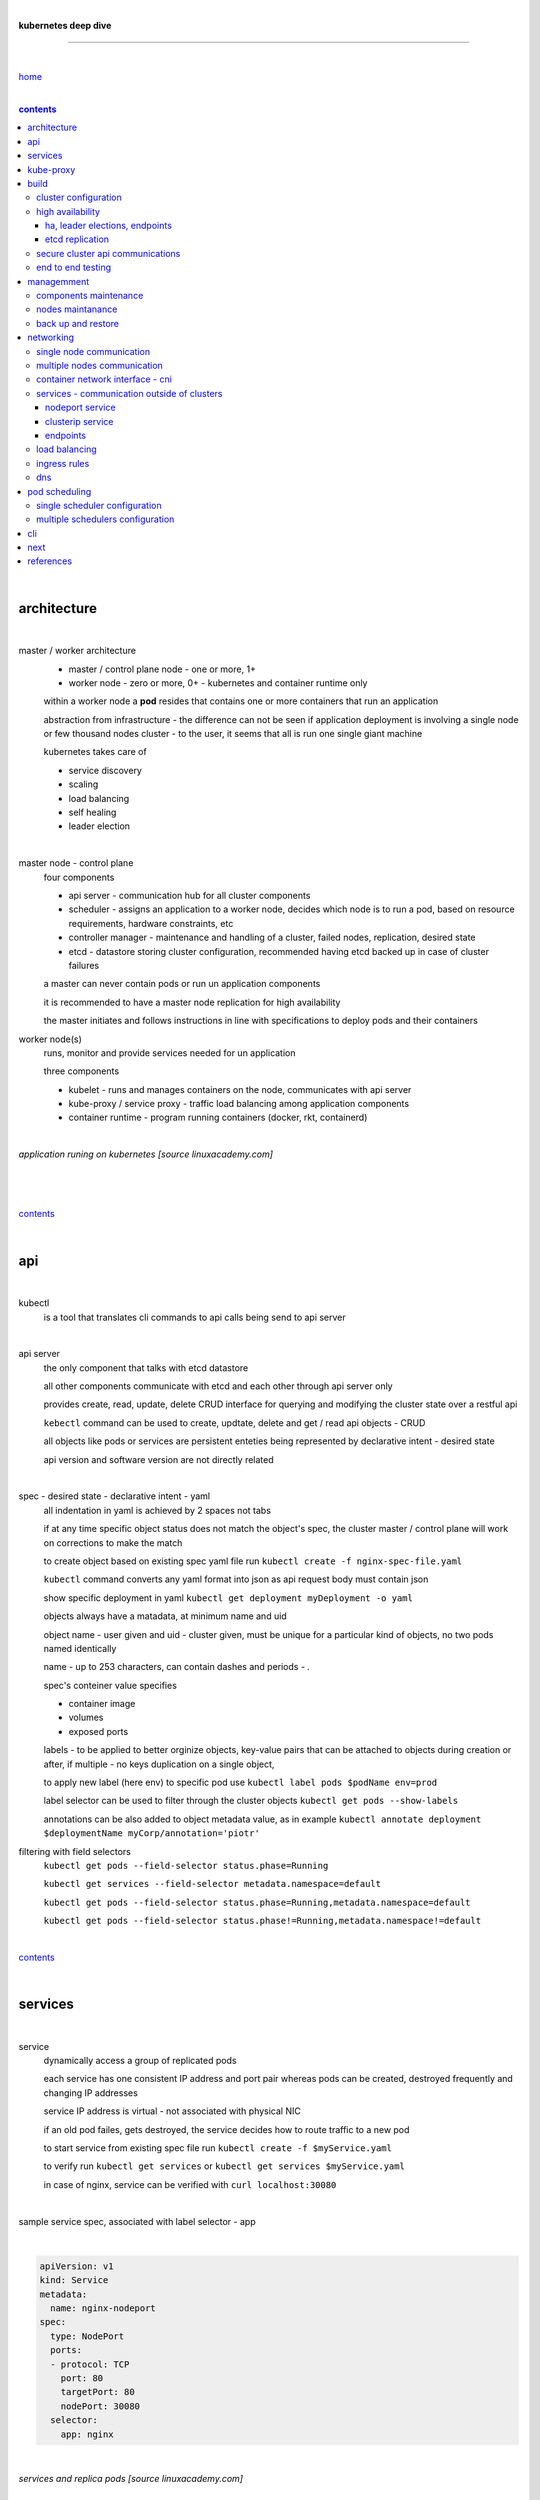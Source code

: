 |

**kubernetes deep dive**

------------------------

|

`home <https://github.com/risebeyondio/io>`_

|

.. comment --> depth describes headings level inclusion
.. contents:: contents
   :depth: 10

|

architecture
-------------

|

master / worker architecture
   - master / control plane node - one or more, 1+
   
   - worker node - zero or more, 0+ - kubernetes and container runtime only
   
   within a worker node a **pod** resides that contains one or more containers that run an application
   
   abstraction from infrastructure - the difference can not be seen if application deployment is involving a single node or few thousand nodes cluster - to the user, it seems that all is run one single giant machine
   
   kubernetes takes care of
   
   - service discovery
   - scaling
   - load balancing
   - self healing
   - leader election 

|

master node - control plane 
   four components
   
   - api server - communication hub for all cluster components
   
   - scheduler - assigns an application to a worker node, decides which node is to run a pod, based on resource requirements, hardware constraints, etc 
   
   - controller manager - maintenance and handling of a cluster, failed nodes, replication, desired state
   
   - etcd - datastore storing cluster configuration, recommended having etcd backed up in case of cluster failures
   
   a master can never contain pods or run un application components
   
   it is recommended to have a master node replication for high availability
   
   the master initiates and follows instructions in line with specifications to deploy pods and their containers
   
worker node(s)
   runs, monitor and provide services needed for un application
   
   three components
   
   - kubelet - runs and manages containers on the node, communicates with api server
   
   - kube-proxy / service proxy - traffic load balancing among application components
   
   - container runtime - program running containers (docker, rkt, containerd) 
   
|

*application runing on kubernetes [source linuxacademy.com]*

|

.. figure:: https://github.com/risebeyondio/rise/blob/master/media/kubernetes_application_run.png
   :align: center
   :alt: application runing on kubernetes

|

contents_

|

api
---

|

kubectl
   is a tool that translates cli commands to api calls being send to api server

|

api server
   the only component that talks with etcd datastore
   
   all other components communicate with etcd and each other through api server only
   
   provides create, read, update, delete CRUD interface for querying and modifying the cluster state over a restful api
   
   ``kebectl`` command can be used to create, updtate, delete and get / read api objects - CRUD

   all objects like pods or services are persistent enteties being represented by declarative intent - desired state
   
   api version and software version are not directly related
   
|

spec - desired state - declarative intent - yaml
   all indentation in yaml is achieved by 2 spaces not tabs
   
   if at any time specific object status does not match the object's spec, the cluster master / control plane will work on corrections to make the match
   
   to create object based on existing spec yaml file run ``kubectl create -f nginx-spec-file.yaml``
   
   ``kubectl`` command converts any yaml format into json as api request body must contain json 
   
   show specific deployment in yaml ``kubectl get deployment myDeployment -o yaml``
   
   objects always have a matadata, at minimum name and uid
   
   object name - user given and uid - cluster given, must be unique for a particular kind of objects, no two pods named identically 
   
   name - up to 253 characters, can contain dashes and periods `- .`
   
   spec's conteiner value specifies
   
   - container image
   
   - volumes
   
   - exposed ports
   
   labels - to be applied to better orginize objects, key-value pairs that can be attached to objects during creation or after,  if multiple - no keys duplication on a single object, 
   
   to apply new label (here env) to specific pod use ``kubectl label pods $podName env=prod`` 
   
   label selector can be used to filter through the cluster objects ``kubectl get pods --show-labels``
   
   annotations can be also added to object metadata value, as in example ``kubectl annotate deployment $deploymentName myCorp/annotation='piotr'``
   
filtering with field selectors
   ``kubectl get pods --field-selector status.phase=Running``
   
   ``kubectl get services --field-selector metadata.namespace=default``
   
   ``kubectl get pods --field-selector status.phase=Running,metadata.namespace=default``
   
   ``kubectl get pods --field-selector status.phase!=Running,metadata.namespace!=default``

|

contents_

|

services
--------

|

service
   dynamically access a group of replicated pods
   
   each service has one consistent IP address and port pair whereas pods can be created, destroyed frequently and changing IP addresses
   
   service IP address is virtual - not associated with physical NIC
   
   if an old pod failes, gets destroyed, the service decides how to route traffic to a new pod
   
   to start service from existing spec file run ``kubectl create -f $myService.yaml``
   
   to verify run ``kubectl get services`` or ``kubectl get services $myService.yaml``

   in case of nginx, service can be verified with ``curl localhost:30080``
   
|

sample service spec, associated with label selector - app

|

.. code-block:: yaml
   
   apiVersion: v1
   kind: Service
   metadata:
     name: nginx-nodeport
   spec:
     type: NodePort
     ports:
     - protocol: TCP
       port: 80
       targetPort: 80
       nodePort: 30080
     selector:
       app: nginx
       
|

*services and replica pods [source linuxacademy.com]*

|

.. figure:: https://github.com/risebeyondio/rise/blob/master/media/kubernetes-services.png
   :align: center
   :alt: services and replica pods
   
|

kube-proxy
----------

|

kube-proxy
   handles traffic associated witha service or other cluster component / object by creating iptables rules
   
|

*initialization of new service in a cluster [source linuxacademy.com]*

|

.. figure:: https://github.com/risebeyondio/rise/blob/master/media/kubernetes-kube-proxy.png
   :align: center
   :alt: initialization of new service in a cluster
   
|

contents_

|

build
-----

|

build
   can be done on
   
   - physical / bare metal
   
   or 
   
   - cloud server

|

custom solution
   - from scratch - manually
   
   - own network fabric configuration without flannel or other network overlay
   
   - build own images in private registry
   
   - secure cluster communication - https
   
   - kubelet is the only component that has to run on the system not as a pod as it is responsible to run everything else as pods 

|

pre-build
   - minikube
   quickiest and simplest - for single node local testing
   
   - minishift
   
   - microK8s
   
   - ubuntu on lxd
   
   - GCP, AWS,other
   
|

contents_

|

cluster configuration
=====================

|

*master and 2 worker nodes - OS - ubuntu* 

|

.. code-block:: shell
   
      # all nodes
      
      
      # get docker gpg key
      curl -fsSL https://download.docker.com/linux/ubuntu/gpg | sudo apt-key add -

      #add docker repository
      sudo add-apt-repository "deb [arch=amd64] https://download.docker.com/linuxubuntu $(lsb_release -cs) stable"

      # get kubernetes gpg key
      curl -s https://packages.cloud.google.com/apt/doc/apt-key.gpg | sudo apt-key add -

      #add kubernetes repository
      cat << EOF | sudo tee /etc/apt/sources.list.d/kubernetes.list
      deb https://apt.kubernetes.io/ kubernetes-xenial main
      EOF

      # update packages
      sudo apt-get update

      # install docker, kubelet, kubeadm, and kubectl
      sudo apt-get install -y docker-ce=5:19.03.12~3-0~ubuntu-bionic kubelet=1.17.8-00 kubeadm=1.17.8-00 kubectl=1.17.8-00

      # lock their current version:
      sudo apt-mark hold docker-ce kubelet kubeadm kubectl

      # add iptables rule to sysctl.conf:
      echo "net.bridge.bridge-nf-call-iptables=1" | sudo tee -a /etc/sysctl.conf

      # enable iptables instantly
      sudo sysctl -p


      # master only


      # initialize  cluster
      sudo kubeadm init --pod-network-cidr=10.244.0.0/16

      # set up local kubeconfig
      mkdir -p $HOME/.kube
      sudo cp -i /etc/kubernetes/admin.conf $HOME/.kube/config
      sudo chown $(id -u):$(id -g) $HOME/.kube/config

      # apply Calico CNI network overlay
      kubectl apply -f https://docs.projectcalico.org/v3.14/manifests/calico.yaml

      # workers only

      # join worker nodes to cluster
      sudo kubeadm join [your unique string from the kubeadm init command]

      # verify wether worker nodes have joined the cluster
      kubectl get nodes

|

contents_

|

high availability
=================

|

*high availability in kubernetes [source linuxacademy.com] *

|

.. figure:: https://github.com/risebeyondio/rise/blob/master/media/kubernetes-ha.png
   :align: center
   :alt: kubernetes high availability

|

contents_

|

*******************************
ha, leader elections, endpoints
*******************************

|

high availability
   each master / control plane node component can be replicated
   
   some components have to stay in standby state to avoid conflicts with other replicated components
   
   - scheduler
   
   - control manager
   
   both of above actively observe cluster state and apply actions when it changes
   
   if these two coponents were both replicated and worked in tandem they could start competing and create resource dupicates, etc.
   
   only a single scheduler and control manager can be active at a time and this is managed by leader election mechanism

|

leader elect mechanism and endpoint resource
   manages which replicated coponent is in active and which in standby

   elected component becomes a leader and is set as acitive component

   active component is set to true by default

   endpoint resource
      needs to be created to enable leader election functionality

   to verify status of scheduler endpoint run ``kubectl get endpoints kube-scheduler -n kube-system -o yaml``

|

contents_

|

****************
etcd replication
****************

|

etcd replication
   due to distributed aspect of etcd, its replication must be achieved as stacked or external topology

|

stacked topology
   each master node creates local etcd member, this member talks anly with api server of this / own node
   
   installation of stacked topology
      - download, extract and move etcd binaries to ``/usr/local/bin``
      
      - create 2 directories ``/etc/etcd`` and ``/var/lib/etcd``
      
      - create systemd unit file for etcd
      
      - enable and start etcd service
      
      - once above steps are completed, progress to install other kubernetes components

|      

stacked etcd topology - kubeadm configuration
   - create a file - kubeadm-config.yaml
   
.. code-block:: yaml

   apiVersion: kubeadm.k8s.io/v1beta2
   kind: ClusterConfiguration
   kubernetesVersion: stable
   controlPlaneEndpoint: "LOAD_BALANCER_DNS:LOAD_BALANCER_PORT"
   etcd:
       external:
           endpoints:
           - https://ETCD_0_IP:2379
           - https://ETCD_1_IP:2379
           - https://ETCD_2_IP:2379
           caFile: /etc/kubernetes/pki/etcd/ca.crt
           certFile: /etc/kubernetes/pki/apiserver-etcd-client.crt
           keyFile: /etc/kubernetes/pki/apiserver-etcd-client.key      
   
- run ``kubeadm init --config=kubeadm-config.yaml``

- watch pods being created ``kubectl get pods -n kube-system -w``

|
   
external topology
   etcd is external to kubernetes cluster

|

raft consensus algorithm
   used by etcd election process

   requires majority to progress to the other state

   more than half of nodes need to take part in the state change

   to have a majority, number of etcd instances must be odd (with onlly 2 etcd instances, no transition can happen as majority is not possible)

   having exactly 2 etcd instances is worse than having a single one - no consensus and state transition possible 
   
   even in large entrprise deployments maximum of 7 etcd instances is enough 
      
|

*etcd replication [source linuxacademy.com]*

|

.. figure:: https://github.com/risebeyondio/rise/blob/master/media/kubernetes-etcd-ha.png
   :align: center
   :alt: etcd replication

|

contents_

|

secure cluster api communications
=================================

|

*api access security [source linuxacademy.com]*

|

.. figure:: https://github.com/risebeyondio/rise/blob/master/media/kubernetes-api-security.png
   :align: center
   :alt: api access security

|

all requests origin from either
   - a client / user
   
   or 
   
   - a pod

|

api communication break down
   - request issued via ``kubectl`` command or a pod itself gets translated into api POST request that hits api server
   
   - the request goes through 3 stages, each contains number of plugins that are called by the api server one by one 
      - authentication - who
         - api server calls plugins until it determins who is sending the request
      
         - authentication method is to be determined by http header or the certificate 
         
         - once found, the request feeds user id and groups the user / client belongs to back to api server
      
      - authorization - what
         - verifies if the authenticated user is allowed to perform the requested activity on the requested resource
      
      - admission control
         - takes place only in case of create, modify, delete a resource
         
         - admission is bypassed if the request is read only
      
   - resource validation 

   - new state gets stored in etcd
   
   - final result gets returned in output

|

self signed certificates can be used to pass authentication phase and seen by running ``cat .kube/config | more`` 

|

role based access control - rbac
   used in requests issued by users not pods
   
   to prevent unauthorized users changing the state of cluster

   roles - what
      define what can be done
      
      user can be associated with single or multiple roles

   role bindings - who and what
      define who can do whar
      
   roles and role bindings
      work in context of a namespace resources
      
   cluster roles and cluster role bindings
      work in context of a cluster scope resources
      
|

service accounts
   request from a pod gets (same as with user) authenticated, authorised and admitted

   service account gets created for each pod and it represents identity of an application running in particular pod
   
   token file holds service accounts authentication token
   
   to check the token from within a pod run ``cat /var/run/secrets/kubernetes.io/serviceaccount/token``
   
   whenever api utilises genuine token to connect to api server
      - plugin authenticates the service account
      
      - passes the servive accounts username back to the api server
      
   to list service account resurces in a cluster, run ``kubectl get serviceaccounts
   
   default service account - applied when no explicit service account is set in pod manifest
   
   if a pod tries to reach other service account in different namespace it will be blocked
   
   rule is that service account can only be accessed from within the same namespace

|

*role based access control [source linuxacademy.com]*

|

.. figure:: https://github.com/risebeyondio/rise/blob/master/media/kubernetes-role-based-access-control.png
   :align: center
   :alt: role based access control

|

contents_

|

end to end testing
==================

|

manual end-to-end testing - e2e checklist
   1. deployments can run
         - create a nginx deployment ``kubectl create deployment nginx --image=nginx``
      
         - verify deployments ``kubectl get deployments``
   
   2. pods can run
         - ``kubectl get pods``

   3. pods can be directly accessed
         - set port forwarding to access a pod directly ``kubectl port-forward $podName 8081:80``
      
         - open new terminal session on the same machine and run ``curl --head http://127.0.0.1:8081`` to verify http return code and nginx version
      
   4. logs can be collected from a pod
      - ``kubectl logs $podName``

   5. commands run from pod
         - ``kubectl exec -it $podName -- nginx -v``

   6. services can provide accesss
         - create a service by exposing port 80 of the nginx deployment ``kubectl expose deployment nginx --port 80 --type NodePort``
      
         - list the services in the cluster ``kubectl get services`` and copy teh service external / exposed port number 
      
         - swith to one of the worker nodes and run ``curl -I localhost:$nodeExposedPort``
   
   7. nodes are healthy
         - ``kubectl get nodes`` and ``kubectl describe nodes`` 

   8. pods are healthy 
         - ``kubectl get pods`` and ``kubectl describe pods``

|

automated end-to-end testing
   use kubetest e2e testing tool
   
   https://github.com/kubernetes/test-infra/tree/master/kubetest

|

contents_

|

managemment
-----------

|

components maintenance
=======================

|

steps
   - master node
      - verify kubelet, (api) server and kubeadm versions ``kubectl get nodes``, ``kubectl version --short``, ``sudo kubeadm version``

      - unhold kubeadm, kubelet versions ``sudo apt-mark unhold kubeadm kubelet``

      - install version 1.19.1 of kubeadm ``sudo apt install -y kubeadm=1.19.1-00``

      - freeze the version of kubeadm at 1.19.1 ``sudo apt-mark hold kubeadm``

      - verify kubeadm ``kubeadm version``

      - plan the upgrade of all the controller components ``sudo kubeadm upgrade plan``

      - upgrade controller components ``sudo kubeadm upgrade apply v1.19.1`` minimal downtime can be involved

      - release kubectl version lock ``sudo apt-mark unhold kubectl``

      - upgrade kubectl and kubelet ``sudo apt install -y kubectl=1.19.1-00 kubelet=1.19.1-00``

      - lock back version of kubectl and kublet ``sudo apt-mark hold kubectl kubelet``
      
      - verify kubelet, (api) server versions ``kubectl get nodes``, ``kubectl version --short``
   
   - all worker nodes
      upgrade kubelet
      
      - unhold version ``sudo apt-mark unhold kubelet``

      - upgrade it ``sudo apt install -y kubelet=1.19.1-00``

      - lock back ``sudo apt-mark hold kubelet``
   
   - verify all nodes versions
      ``kubectl get nodes`` 

|

contents_

|

nodes maintanance
=================

|

node maintenance
   occasionally required to upgrade, change node OS, NIC, decommisioning - changes that involve node rebooting or removal
   
   zero downtime - even if pods are replicated on other nodes it is a good practice to move the pods from node to be maintained to a different node - to ensure zero downtime
   
   if the reboot is quick causing breif downtime, kublet will try restart the pod on same node
   
   if downtime is longer than 5 minutes the node controller will completly terminate the pods if no replica sets or deployment is being used
   
   it is crucial to utilise deployments or replica sets as when they are used a new pod will get automatically scheduled to a new node

|

node maintainance steps
   1. before taking a node down - chceck if any pods are running on it ``kubectl get pods -o wide``
   
   2. if yes, then evict the pods on a node ``kubectl drain $nodeNameToBeEvicted --ignore-daemonsets``
   
   3. verify pods to observe if they moved to other nodes ``kubectl get pods -o wide``
   
   4. check if the drained node , one to be under maintanance has changed state to *Ready, SchedulingDisabled* by running ``kubectl get nodes -w``
   
   5. at this stages the node / server can be maintenance, reboot, etc. 
   
   6. once maintenance is done run ``kubectl uncordon $nodeName`` to start scheduling pods to the node again
   
   7. execute ``kubectl get nodes -w`` to check the node status

|

node decommissioning steps
   1. repeat all steps 1 - 4
   
   5. delete node from cluster ``kubectl delete node $nodeName``
   
   6. execute ``kubectl get nodes -w`` to verify node removal
   
   7. shut down and decommisined the node
   
|

adding new node to the cluster steps
   1. spin up new server, virtual machine, etc.
   
   2. install docker, kubeadm, kubectl and kubelet
   
   3. on master server generate new token needed by the new node to join the cluster, run ``sudo kubeadm token generate``
   
   4. copy the just genereted token name from previous command output and past it to ``sudo kubeadm token create $tokenName --ttl 2h --print-join-command``
   
   5. copy the join command from master, switch to new server, paste the command and run it with ``sudo`` (ensure join command has no line breaks - one line with no extra whitespaces)
   
   6. on master execute ``kubectl get nodes -w`` to verify new node addition to the cluster  

|

contents_

|

back up and restore
===================

|

cluster back up
   useful especially if there is single etcd instance only, development cluster with no replicas, etc.
   
   due to the importance of etcd (persistent datastore for all cluster updates), it is recommended to run periodic etcd snapshots, even if the etcd persistent datastore is replicated with consensus algorithm or etcd topology is external to the cluster

|

etcdctl
   if cluster is created with kubeadm it comes with etcdctl tool
   
   enables back up of etcd datastore in single command
   
   it is recommended to keep the snapshot in secure failure proofed location
   
   restoring from the snapshot will initialize entirely new cluster

|

etcdctl back up steps
   - get etcd binaries ``wget https://github.com/etcd-io/etcd/releases/download/v3.3.12/etcd-v3.3.12-linux-amd64.tar.gz``
   
   - unzip the file ``tar xvf etcd-v3.3.12-linux-amd64.tar.gz``
   
   - move files to ``/usr/local/bin``  ``sudo mv etcd-v3.3.12-linux-amd64/etcd* /usr/local/bin``
   
   - take snapshot of etcd datstore and additionally save certificate files in a single etcdctl command ``sudo ETCDCTL_API=3 etcdctl snapshot save snapshot.db --cacert /etc/kubernetes/pki/etcd/ca.crt --cert /etc/kubernetes/pki/etcd/server.crt --key /etc/kubernetes/pki/etcd/server.key``
   
   - verify the snapshot ``ETCDCTL_API=3 etcdctl --write-out=table snapshot status snapshot.db``
   
   - verify if certificates have been copied ``ls /etc/kubernetes/pki/etcd/``
   
   - archive contents of the etcd directory ``sudo tar -zcvf etcd.tar.gz /etc/kubernetes/pki/etcd``
   
   - Copy zipped file to other server ``scp etcd.tar.gz userName@x.x.x.x:~/``

|

etcdctl cluster restore from snapshot
   whether one or all nodes are lost, restoring must be done using same snapshot
   
   restoring overwrires member id and cluster id
   
   impossible to identify with original cluster
   
   restore creates completely new cluster and then it replaces etcd key spaces from the back up
   
   if a node is lost or decommissioned, the new node has to have identical ip address as the original one to be successfully restored
   
   restoring process involves 
      - new etcd data directories for each mode in the cluster
      
      - specyfing initial cluster ip addresses, token and peer urls
      
      - starting etcd with new data directories set up correctly 

|

contents_

|

networking
----------

|

single node communication
=========================

|

*pods networking on a single node [source linuxacademy.com]*

|

.. figure:: https://github.com/risebeyondio/rise/blob/master/media/kubernetes-node-networking.png
   :align: center
   :alt: node and pod networking

|

networking within nodes 
   kubernetes uses linux network namespaces concepts
   
   inside a node each pod has own ip address
  
   pod ip comes from virtual ethernet interface pair and is handed out by linux ethernet bridge
   
   one of the virtual interfaces pair gets associated with a pod and renamed ``eth0``

|

node's ethernet pipe to a pod - node to pod interface mapping 
   to verify the mapping take following steps

   1. check node's virtual interfaces, login to one of nodes and run ``ifconfig`` - in output ``vethXXXXXX`` interface represents one of node`s virtual interfaces that is than paired with specific pod's interface renamed to eth0

   2. inspect docker containers running in a pod ``sudo su -`` ``docker ps``

   apart from an application containers such as nginx thare are containers running command ``/pause`` - their purpose is to hold pod network namespace 

   3. copy one of containers id and use it in the following ``docker inspect --format '{{ .State.Pid }}' $conteinerId`` to get container process id

   4. nsenter is used to run a command (here ip addr) in a processes' network namespace

   copy process id and use it to run ``nsenter -t $containerPid -n ip addr``

   the output shows interface ``eth0@if6`` (or ``eth0@ifDifferentNumber``) representing mapping of pod's eth0 interface to for example node's inteface 6 - if6 - that is the 6th interface counted top to bottom shown in node ``ifconfig``that was run in first step - ``vethXXXXX``

   the output under eth0 also exposes private IP address of the pod 
  
|

communictaion between pods on same node   
   two or more pods on a single node can talk to each other thanks to the linux ethernet bridge
   
   the bridge is responsible for handing out ip addresses to the pods
   
   linux ethernet bridges diiscover destination via arp requests
   
   bridge enables communication between all veth virtual interfaces, making possible for the pods to talk to each other

|

multiple nodes communication
============================

|

*multiple nodes and pods communication [source linuxacademy.com]*

|

.. figure:: https://github.com/risebeyondio/rise/blob/master/media/kubernetes-beyond-node-networking.png

   :align: center
   :alt: multiple nodes and pods communication

|

communication among pods on different nodes 
   when packet traverse from one node to another following occurs
   
   - pod's private IP address changes to node's eth0 address (10.244.1.2 -> 172.31.43.91)
   
   - packets get decapsulated and routed over the network to reach destination node and its corresponding pod (pod2)
   
   node to node communication can be achieved through
      - container network interface - cni
      
      or
      
      - manually via layer 3 routing - not recommended due to management overhead in larger multinode clusters
   
|

contents_

|

container network interface - cni
=================================

|

*network overlay [source linuxacademy.com]*

|

.. figure:: https://github.com/risebeyondio/rise/blob/master/media/|kubernetes-network-overlay.png

   :align: center
   :alt: network overlay 

|

container network interface - cni
   sits above existing network - network overlay
   
   cni overlay is a plugin, external to kubernetes solution
   
   allows to build a tunnel between nodes
   
   encapsulates a packet - adds a header on top of a packet
   
   changes source and destiation address - from: pod1 to pod2 - to: node1 to node2
   
   common cni plugin include flannel, calico, romana, weavenet

|

cni installation
   to apply flannel run ``kubectl apply -f https://raw.githubusercontent.com/coreos/flannel/master/Documentation/kube-flannel.yml``

   once installed, it installs a network agent on each node

   network agents tie to the cni interface

   to use cni, kubelet has to be notified that cni is used

   once notified, kubelet sets network plugin flag to the cni

   kubelet is being notified that cni is to be used at the stage where the cluster is being initied ``sudo kubeadm init --pod-network-cidr=10.244.0.0/16`` - configured to used certain cidr space
     
|

cni operation
   - mapping association in user space - enabling programming / mapping of all pods ip addresses to node ip addresses

   - once packet enters other node, flannel overlay decapsulates it and passes it to the bridge

   - bridge acts as if the packet was locally originated - frome same node
   
   container runtime (docker, lxc, other) calls cni plugin executable to add or remove an instance to or from containers networking namespace
   
   cni plugin is responsible for creation and assigning ip addresses to pods as well as ip sapce management - deciding what ip adresses are currently avilable what are not, etc.
   
   cni overlay also takes care of assigning and managing ip addresses to multiple containers within a single pod

|
   
contents_

|

services - communication outside of clusters
============================================

|

*kubernetes service networking [source linuxacademy.com]*

|

.. figure:: https://github.com/risebeyondio/rise/blob/master/media/kubernetes-service-networking.png

   :align: center
   :alt: kubernetes service networking


|

service
   allows locating application components even if the components move or scale up to additional replicas
   
   service gets assigne single virtual inteface
   
   service interface gets evenly distributed and automatically assigned to pods behid that interface
   
   behind the service single virtual inteface pods can change all ip addresses, move etc, but externally / from the outside the service will still have single / same doorway - the virtual interface 

|

****************
nodeport service
****************

|

nodeport service
   in example below it exposes internal - container (nginx) port 80 to external - node port 30080

|

.. code-block:: yaml
   
   apiVersion: v1
   kind: Service
   metadata:
     name: nginx-nodeport
   spec:
     type: NodePort
     ports:
     - protocol: TCP
       port: 80
       targetPort: 80
       nodePort: 30080
     selector:
       app: nginx
  
|

*****************
clusterip service
*****************

|

clusterip service
   gets automatically created during cluster iniitialization
   
   deals with internal load balancing and internal routing of the cluster
   
   if a pod gets moved within a cluster, other pods get updated information such as where it is and how to communicate with it
   
   to check clusterip service run ``kubectl get services -o yaml``
   
   clusterip service represents logical grouping of ip addresses and ports pairs - its own address is not pingable
   
   whenever new service gets creeated, api server informs all kube-proxy agents about the new service
   
   kube-proxy in past had a function of actual proxy, now it is a controller that keeps track of endpoints and updates iptables to maintain correct routing
   
   to check iptables for particular service (here nginx and kube) run ``sudo iptables-save | grep KUBE | grep nginx``
   
|

*********
endpoints
*********

|

endpoint
   is an object in api server
   
   whenever new service appears, endpoint gets automatically created  
   
   it keeps a cache of all pods' ip addresses that form the service
   
   to check endpoints run ``kubectl get endpoints``
   
|

contents_

|

load balancing
==============

|

*load balancing [source linuxacademy.com]*

|

.. figure:: https://github.com/risebeyondio/rise/blob/master/media/kubernetes-load-balancing.png

   :align: center
   :alt: load balancing

|

load balancer
   extension to nodeport type of service
   
   redirects traffic to all nodes and corresponding node ports
   
   front facing, clients accessing an application communicate only via load balancer IP address
   
   when listing services ``kubectl get services`` some services have *none* in external ip address field
   
   such services are only accessible internally via 
   
   - their private ip address and port number
   
   or
   
   - node's ip address and port number
   
   when cluster is deployed in cloud, the load balancer can be created automatically by creating ``loadbalancer`` type of service (instead of nodeport service)
   
   load balancers are not seeing pods or containers, that is why if one node contains 2 pods and other node just one pod, there would be no even distribution
   
   not even distribution is addressed by ip tables, discused further below 
   
|

load balancer spec file
   as shown below it does not contain nodeport field, this is to allow kubernetes to choose it automatically

|

.. code-block:: yaml
   
   apiVersion: v1
   kind: Service
   metadata:
     name: nginx-loadbalancer
   spec:
     type: LoadBalancer
     ports:
     - port: 80
       targetPort: 80
     selector:
       app: nginx: v1

|

load balancer configuration on cloud servers
   - create new deployment ``kubectl run kubeserve2 --image=chadmcrowell/kubeserve2``
   
   - create a nginx deployment ``kubectl create deployment nginx --image=nginx``
      
   - verify deployments ``kubectl get deployments``
   
   - scale the deployments to 2 replicas to load balance between the two ``kubectl scale deployment/nginx --replicas=2``
   
   - verify which pods are on which nodes ``kubectl get pods -o wide``
   
   - create loadbalancer from a deployment ``kubectl expose deployment nginx --port 80 --target-port 8080 --type LoadBalancer``

   - watch as services create ``kubectl get services -w``
   
   - check yaml of the service ``kubectl get services nginx -o yaml``, nginx deployment should show external ip of the load balancer

   - curl load balancer external ip ``curl http://$external-ip``

|

ip tables
   fix the issue not even load balancing by working out where the pod is in the cluster, if it is on pod 1 it will routed to pod one, if on pod 14 it will routed to pod 14
   
   then kubernetes needs to send it to the originating node in order to send it back to ip tables and correctly routed out
   
   whole process introduces latency
   
   if precisely even load balancing is not required, it is recommended to disable it by adding annotation to always pick the pod on that node - decreasing the extra latancy hop
   
   adding annotation can be done by ``kubectl annotate service nginx externalTrafficPolicy=Local``
   
   verify if annnotation was set by ``kubectl describe services nginx``
   
   the annotation makes routing load balancer traffic local to the node - route the traffic locally
   
|

contents_

|

ingress rules
=============

|

*ingress operation [source linuxacademy.com]*

|

.. figure:: https://github.com/risebeyondio/rise/blob/master/media/kubernetes-ingress.png

   :align: center
   :alt: ingress operation 

|

ingress
   in load balancing it is required to have one external ip address for every service - one to one
   
   ingress makes it possible to access many services with just one external ip address - one to man
   
   ingress exposes http and https routes from outside the cluster to services operating within the cluster
   
   ingress resource operates at application layer, hence the functionality
   
   to provide ingress both an ingress controller and an ingress resource have to be created

|

ingress resource file
   in the sample 3 ingress rules are present
   
   - request header containg hostname kubeserve.domain.com will get routed to my-kubeserve service

   - request header containg hostname app.example.com will get routed to nginx service
   
   - request not stating hostname will be routed to httpd service

|

.. code-block:: yaml
   
   apiVersion: extensions/v1beta1
   kind: Ingress
   metadata:
     name: service-ingress
   spec:
     rules:
     - host: kubeserve.domain.com
       http:
         paths:
         - backend:
             serviceName: my-kubeserve
             servicePort: 80
     - host: app.example.com
       http:
         paths:
         - backend:
             serviceName: nginx
             servicePort: 80
     - http:
         paths:
         - backend:
             serviceName: httpd
             servicePort: 80
   
|

implementing ingress
   to create the rules run ``kubectl create -f ingress.yaml``

   to ammend already existing rules, execute ``kubectl edit ingress``

   to verify changes run ``kubectl describe ingress``

|

contents_

|

dns
===

|

*dns [source linuxacademy.com]*

|

.. figure:: https://github.com/risebeyondio/rise/blob/master/media/kubernetes-dns-namespace.png

   :align: center
   :alt: ingress operation 

|

coredns
   coredns plugin has replaced its predecessor - kubedns
   
   default dns plugin, dns server written in go
   
   go advantages include memory safe executable
   
   it supports dns over tls - dot
   
   easilly configurable with etcd and cloud providers to pull authorative data
   
   allows to add dns entries without additional exposure to  service discovery
   
   check  coredns two pods in namespace  kube-system ``kubectl get pods -n kube-system``
   
   the two dns pods are running as two deployments ``kubectl get deployments -n kube-system``
   
   to check service that does dns load balancing use ``kubectl get services -n kube-system`` for compatibility the service name relates to its legacy - kube-dns
   
|
   
busybox testing container spec file

|

.. code-block:: yaml
   
   apiVersion: v1
   kind: Pod
   metadata:
     name: busybox
     namespace: default
   spec:
     containers:
     - image: busybox:1.28.4
       command:
         - sleep
         - "3600"
       imagePullPolicy: IfNotPresent
       name: busybox
     restartPolicy: Always
    
|

testing dns
   create ``busybox`` pod ``cubectl create -f busybox.yaml``
   
   verify ``kubectl get pods``
   
   for each pod created, there is also a new dns entry and ``resolv.conf`` file
   
   to see it run ``kubectl exec -it busybox -- cat /etc/resolv.conf``
   
   look up the dns name for the native kubernetes service ``kubernetes`` name resolution ``kubectl exec -it busybox -- nslookup kubernetes``
   
   it is possible to use nslookup with hostname, that is ip addresses seperated by dashes not dots
   
   look up and choose ip address of one the pods ``kubectl get pods -o wide``
   
   verify certain pod dns resolution ``kubectl exec -ti busybox -- nslookup $pod-ip-address.default.pod.cluster.local``
   
   verify service in cluster - here ``kube-dns`` service in ``kube-system`` namespace ``kubectl exec -it busybox -- nslookup kube-dns.kube-system.svc.cluster.local``
   
   to search core-dns or other service logs, get the service pod name first ``kubectl get pods -n kube-system``
   
   run ``kubectl logs $coredns-or-other-service-pod-name``
   
headles services
   service without cluster ip
   
   responds with a set of ip addresses instead of a single one
   
   each pointing to ip address of individual pod that backs a particular service
   
|

spec file  for a headless service
   ``clusterIP`` is set to ``none``, once deployed, dns servere will return and populate that field with pod or pods ip addresses instead of single service ip that would have been there if cluster ip was present

|

.. code-block:: yaml

   apiVersion: v1
   kind: Service
   metadata:
     name: kube-headless
   spec:
     clusterIP: None
     ports:
     - port: 80
       targetPort: 8080
     selector:
       app: kubserve2

|

dns policies
   can be set on a per pod basis 
   
   by default it is cluster first, which will inherit name resolution config from the node that pod is on
   
   to override default dns policy - dns policy has to be set to ``none`` and configure own dns names, servers, searches and other options, example custom-dns.yaml below
   
   once custom dns file is deployed ``kubectl create -f custom-dns.yaml`` pod, the pod get all the information in ``/etc/resolv.conf`` resolv.conf file
   
|

.. code-block:: yaml

   apiVersion: v1
   kind: Pod
   metadata:
     namespace: default
     name: dns-example
   spec:
     containers:
       - name: test
         image: nginx
     dnsPolicy: "None"
     dnsConfig:
       nameservers:
         - 8.8.8.8
       searches:
         - ns1.svc.cluster.local
         - my.dns.search.suffix
       options:
         - name: ndots
           value: "2"
         - name: edns0   

|

contents_

|

pod scheduling
--------------

|

single scheduler configuration
==============================

|

pod scheduler
   responsible for assigning a pod to a node - decides which node is best to host a pod based on default rules
   
   default rules can be customized, for example to save costs direct all pods to one node or some pods have ssd disks some optical once and some workloads would require faster drives, some not
   
   default rules
      criteria
      
      1. is node having adequate garware resources
      
      2. is node running out of the resources (cpu, disk, memmory)
      
      3. check if the request is to be scheluded to a specific node by name
      
      4. verify if a node has a label matching the node selector in the pods back
      
      5. check if the pod is requesting to be bound to a specific port and if yes, is that node port available
      
      6. test if a node has a specific type fo volume, can that volume be mounted and if differnt pods are using th same volume
      
      7. check if the pod can tolerate taints of the node, for example master node is tainted with no schedule - meaning no pause wiil be applied to it as it is a master
      
      there might be custom taints such as environment, for example if it equals production and pods would not be intended to run on production nodes, unless that intent was specifically defined / toleration set, defining that they can run on production nodes
      
      8. verify if a pod is specyfing pod or node affinity rules, and if scheduling to the node would violate these rules
      
   the sheduler may have more than one suitable node to host a pod, in such case it prioritisez and picks the best node
   
   if few nodest are equally at highest priority, the scheduler selects one in round robin manner
   
|

node afinity rules
   allow to have an impact on scheduling prioritization by the use of lables and weight
   
   as example four labels are assigned to two nodes - availibility zone and share-type
   
   ``kubectl label node $hostname.myServer1.com availability-zone=zone1``
   
   ``kubectl label node $hostname.myServer1.com  share-type=dedicated``
   
   ``kubectl label node $hostname.myServer2.com availability-zone=zone2``
   
   ``kubectl label node $hostname.myServer2.com  share-type=shared``
   
   below yaml example of node afinity rules, represents 80% intent to deploy pods to nodes labelled as ``Zone1`` and also to intent (four times smaller) deploy pods to nodes labeled as ``shared`` - zone preference 4 times more important than share-type state
   
   when these rules are implemented in cluster of 6 pods, 5 ended on server1 in az zone1 and 6th pod got assigned to server2 in shared nodes space (share-type=shared)
   
   
   
   ``preferredDuringSchedulingIgnoredDuringExecution`` states that below rules do not affect pods already running on a node
   
|

.. code-block:: yaml

   apiVersion: apps/v1
   kind: Deployment
   metadata:
     name: pref
   spec:
     selector:
       matchLabels:
         app: pref
     replicas: 5
     template:
       metadata:
         labels:
           app: pref
       spec:
         affinity:
           nodeAffinity:
             preferredDuringSchedulingIgnoredDuringExecution:
             - weight: 80
               preference:
                 matchExpressions:
                 - key: availability-zone
                   operator: In
                   values:
                   - zone1
             - weight: 20
               preference:
                 matchExpressions:
                 - key: share-type
                   operator: In
                   values:
                   - dedicated
         containers:
         - args:
           - sleep
           - "99999"
           image: busybox
           name: main

|

selector spread priority function
   second type of a way to customize scheduling
   
   it ensures that pods within single replica spread around different nodes to avoid downtime and maintain hig availibility
   
|

contents_

|

multiple schedulers configuration
=================================

|

use of multiple schedulers
   it is possible to use in single cluster multiple schedulers
   
   for example assign one part of pods to default scheduler and  other pods part to a custom scheduler

|

configuration    
   detailed information can be found at 
   
   https://kubernetes.io/docs/tasks/extend-kubernetes/configure-multiple-schedulers/
   
   configuration involves 
   
   1. package the scheduler 
   
   2. define pod deployment of the scheduler (my-scheduler.yaml)
   
   copy the template from kubernetes website and replace image value to the packaged scheduler name (step 1)
   
   
   3.  commence authentication and authorisation configuration
   
   cluster role and cluster crole binding has to be defined in order to have a secret mounted to a pod in kube-system namespace
   
   the cluster role binding will link service account of my-scheduler with the cluster role 
   
   4. apply both the role and the binding 
   
   ``kubectl create -f ClusterRole.yaml``

   ``kubectl create -f ClusterRoleBinding.yaml``

   5. to enable scheduler to communicate to a pod and an to ba able to schedule the pod to nodes role and role binding needs to be created
  
   the role binding will link user - kubernetes-admin with the role 

   6. apply both the role and the binding 

   ``kubectl create -f Role.yaml``

   ``kubectl create -f RoleBinding.yaml``
   
   7. edit existing kube-scheduler cluster role to finish authentication and authorisation configuration
   
   ``kubectl edit clusterrole system:kube-scheduler``

      - apiGroups:
        - ""
        resourceNames:
        - kube-scheduler
        - my-scheduler # <-- add my scheduler along with kube-scheduler 
        resources:
        - endpoints
        verbs:
        - delete
        - get
        - patch
        - update
      - apiGroups:
        - storage.k8s.io # <-- add storage
        resources:
        - storageclasses # <-- add storage classes
        verbs:
        - watch
        - list
        - get
   
   8. deployment of the new custom scheduler as pod in kube-system namespace 
   
   ``kubectl create -f my-scheduler.yaml``
   
   9. verify the scheduler pod ``kubectl get pods -n kube-system``
   
   both kube-scheduler (default) an my-scheduler shoul be present


|

spec files defining custom scheduler, roles and bindings

|

my-scheduler.yaml template

|

.. code-block:: yaml

   apiVersion: v1
   kind: ServiceAccount
   metadata:
     name: my-scheduler
     namespace: kube-system
   ---
   apiVersion: rbac.authorization.k8s.io/v1
   kind: ClusterRoleBinding
   metadata:
     name: my-scheduler-as-kube-scheduler
   subjects:
   - kind: ServiceAccount
     name: my-scheduler
     namespace: kube-system
   roleRef:
     kind: ClusterRole
     name: system:kube-scheduler
     apiGroup: rbac.authorization.k8s.io
   ---
   apiVersion: rbac.authorization.k8s.io/v1
   kind: ClusterRoleBinding
   metadata:
     name: my-scheduler-as-volume-scheduler
   subjects:
   - kind: ServiceAccount
     name: my-scheduler
     namespace: kube-system
   roleRef:
     kind: ClusterRole
     name: system:volume-scheduler
     apiGroup: rbac.authorization.k8s.io
   ---
   apiVersion: apps/v1
   kind: Deployment
   metadata:
     labels:
       component: scheduler
       tier: control-plane
     name: my-scheduler
     namespace: kube-system
   spec:
     selector:
       matchLabels:
         component: scheduler
         tier: control-plane
     replicas: 1
     template:
       metadata:
         labels:
           component: scheduler
           tier: control-plane
           version: second
       spec:
         serviceAccountName: my-scheduler
         containers:
         - command:
           - /usr/local/bin/kube-scheduler
           - --address=0.0.0.0
           - --leader-elect=false
           - --scheduler-name=my-scheduler
           image: gcr.io/my-gcp-project/my-kube-scheduler:1.0 # <-- replace it with own scheduler package name 
           livenessProbe:
             httpGet:
               path: /healthz
               port: 10251
             initialDelaySeconds: 15
           name: kube-second-scheduler
           readinessProbe:
             httpGet:
               path: /healthz
               port: 10251
           resources:
             requests:
               cpu: '0.1'
           securityContext:
             privileged: false
           volumeMounts: []
         hostNetwork: false
         hostPID: false
         volumes: []
         
|

ClusterRole.yaml

|

.. code-block:: yaml

   apiVersion: rbac.authorization.k8s.io/v1beta1
   kind: ClusterRole
   metadata:
     name: csinodes-admin
   rules:
   - apiGroups: ["storage.k8s.io"]
     resources: ["csinodes"]
     verbs: ["get", "watch", "list"]

|

ClusterRoleBinding.yaml

|

.. code-block:: yaml

   apiVersion: rbac.authorization.k8s.io/v1
   kind: ClusterRoleBinding
   metadata:
     name: read-csinodes-global
   subjects:
   - kind: ServiceAccount
     name: my-scheduler
     namespace: kube-system
   roleRef:
     kind: ClusterRole
     name: csinodes-admin
     apiGroup: rbac.authorization.k8s.io

|

Role.yaml

|

.. code-block:: yaml

   apiVersion: rbac.authorization.k8s.io/v1
   kind: Role
   metadata:
     name: system:serviceaccount:kube-system:my-scheduler
     namespace: kube-system
   rules:
   - apiGroups:
     - storage.k8s.io
     resources:
     - csinodes
     verbs:
     - get
     - list
     - watch
     
|

RoleBinding.yaml

|

.. code-block:: yaml

   apiVersion: rbac.authorization.k8s.io/v1
   kind: RoleBinding
   metadata:
     name: read-csinodes
     namespace: kube-system
   subjects:
   - kind: User
     name: kubernetes-admin
     apiGroup: rbac.authorization.k8s.io
   roleRef:
     kind: Role 
     name: system:serviceaccount:kube-system:my-scheduler
     apiGroup: rbac.authorization.k8s.io

|

scheduling pods to multiple schedulers
   for sample purposes 3 pods are defined and deployed below, where 

   - pod1 - no specific annotation - hence it will use default scheduler

   - pod2 - explicitly specified default scheduler  
   
   - pod3 - explicitly specified custom scheduler
   
   ``kubectl create -f pod1.yaml`` ``kubectl create -f pod2.yaml`` ``kubectl create -f pod3.yaml``
   
   verify pods ``kubectl get pods -o wide``
   
|

all 3 pods spec files below

|

.. code-block:: yaml   

   # pod1.yaml
   
   apiVersion: v1
   kind: Pod
   metadata:
     name: no-annotation
     labels:
       name: multischeduler-example
   spec:
     containers:
     - name: pod-with-no-annotation-container
       image: k8s.gcr.io/pause:2.0
   
   # pod2.yaml
   
   apiVersion: v1
   kind: Pod
   metadata:
     name: annotation-default-scheduler
     labels:
       name: multischeduler-example
   spec:
     schedulerName: default-scheduler
     containers:
     - name: pod-with-default-annotation-container
       image: k8s.gcr.io/pause:2.0
   
   # pod3.yaml
   
   apiVersion: v1
   kind: Pod
   metadata:
     name: annotation-second-scheduler
     labels:
       name: multischeduler-example
   spec:
     schedulerName: my-scheduler
     containers:
     - name: pod-with-second-annotation-container
       image: k8s.gcr.io/pause:2.0
       
|

contents_

|

cli
---

|

- `cli <https://github.com/risebeyondio/io/blob/master/containers-microservices/kubernetes/cli.rst>`_

|

next 
----

|

- https://app.linuxacademy.com/search?query=kubernetes%20the%20hard%20way
- https://app.linuxacademy.com/search?query=%20Google%20Kubernetes%20Engine%20Deep%20Dive

|

contents_

|

references
----------

|

`references <https://github.com/risebeyondio/rise/tree/master/references>`_
